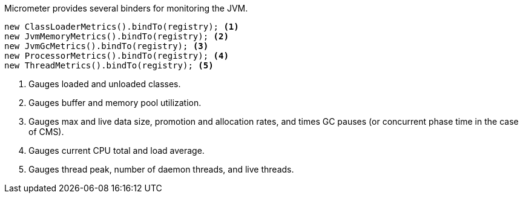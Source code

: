 Micrometer provides several binders for monitoring the JVM.

[source, java]
----
new ClassLoaderMetrics().bindTo(registry); <1>
new JvmMemoryMetrics().bindTo(registry); <2>
new JvmGcMetrics().bindTo(registry); <3>
new ProcessorMetrics().bindTo(registry); <4>
new ThreadMetrics().bindTo(registry); <5>
----
<1> Gauges loaded and unloaded classes.
<2> Gauges buffer and memory pool utilization.
<3> Gauges max and live data size, promotion and allocation rates, and times GC pauses (or concurrent phase time in the case of CMS).
<4> Gauges current CPU total and load average.
<5> Gauges thread peak, number of daemon threads, and live threads.
